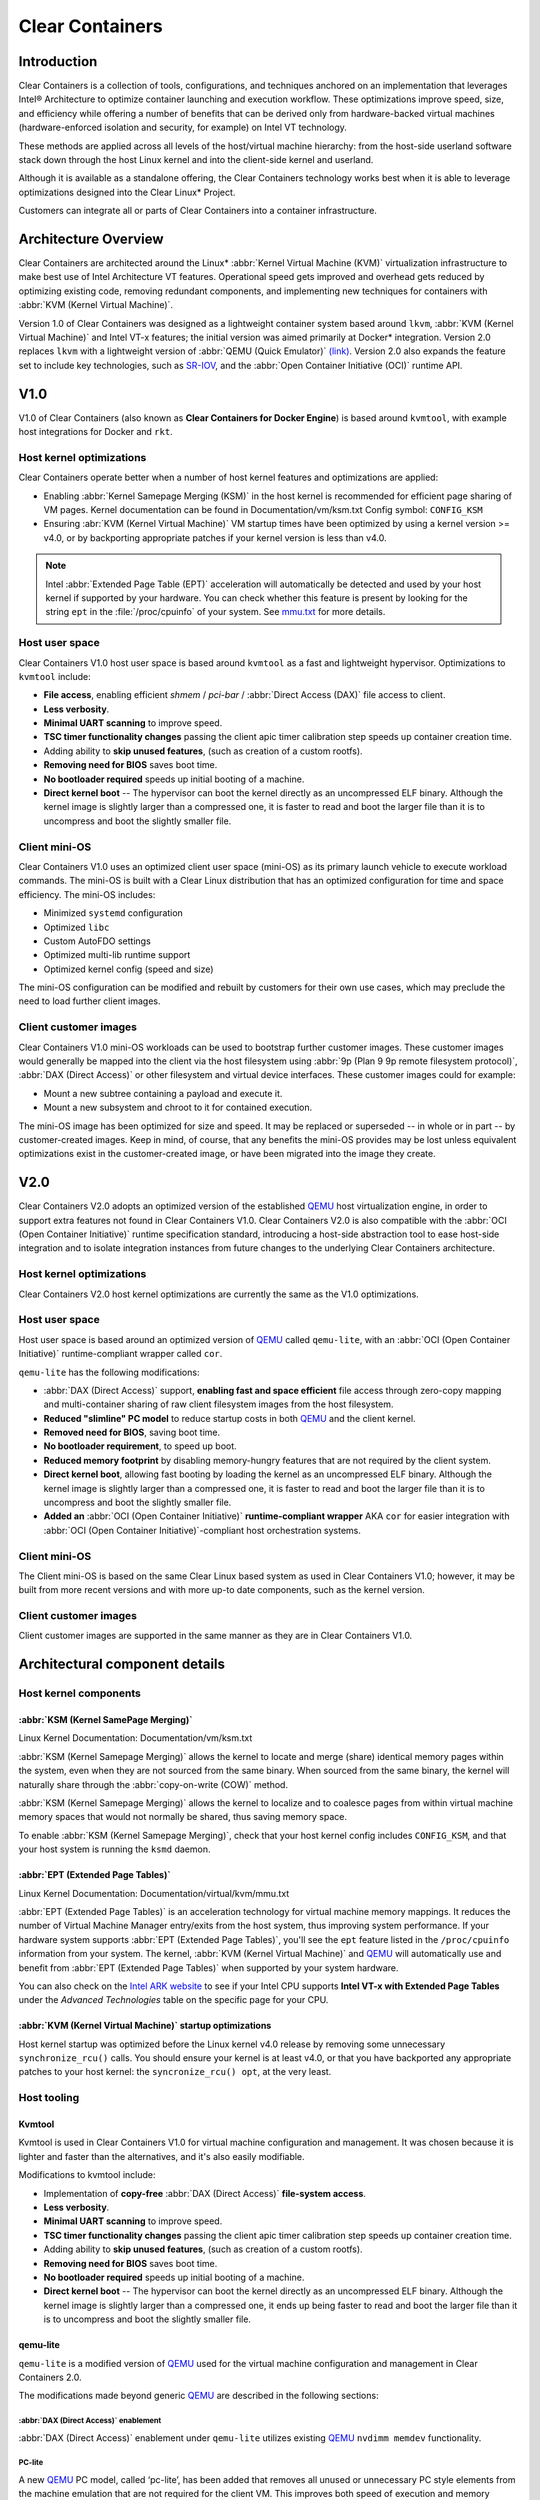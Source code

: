 .. _clear_containers.rst

Clear Containers
################

Introduction
============

Clear Containers is a collection of tools, configurations, and techniques
anchored on an implementation that leverages Intel® Architecture to optimize
container launching and execution workflow. These optimizations improve
speed, size, and efficiency while offering a number of benefits that can
be derived only from hardware-backed virtual machines (hardware-enforced
isolation and security, for example) on Intel VT technology.

These methods are applied across all levels of the host/virtual machine
hierarchy: from the host-side userland software stack down through the host
Linux kernel and into the client-side kernel and userland. 

Although it is available as a standalone offering, the Clear Containers
technology works best when it is able to leverage optimizations designed
into the Clear Linux* Project.

Customers can integrate all or parts of Clear Containers into a container
infrastructure.

.. _architecture_overview.rst

Architecture Overview
=====================

Clear Containers are architected around the Linux* :abbr:`Kernel Virtual
Machine (KVM)` virtualization infrastructure to make best use of Intel
Architecture VT features. Operational speed gets improved and overhead gets
reduced by optimizing existing code, removing redundant components, and
implementing new techniques for containers with :abbr:`KVM (Kernel Virtual
Machine)`.

Version 1.0 of Clear Containers was designed as a lightweight container
system based around ``lkvm``, :abbr:`KVM (Kernel Virtual Machine)` and Intel
VT-x features; the initial version was aimed primarily at Docker* integration.
Version 2.0 replaces ``lkvm`` with a lightweight version of :abbr:`QEMU
(Quick Emulator)` `(link) <http:www.qemu.org>`_. Version 2.0 also expands the
feature set to include key technologies, such as `SR-IOV`_, and the
:abbr:`Open Container Initiative (OCI)` runtime API.



V1.0
====

V1.0 of Clear Containers (also known as **Clear Containers for Docker
Engine**) is based around ``kvmtool``, with example host integrations for
Docker and ``rkt``.

 .. figure:: _static/images/clearcontainersV1.svg
   :align: center
   :alt: Clear Containers V1.0


Host kernel optimizations
-------------------------

Clear Containers operate better when a number of host kernel features and
optimizations are applied:

* Enabling :abbr:`Kernel Samepage Merging (KSM)` in the host kernel
  is recommended for efficient page sharing of VM pages. Kernel documentation
  can be found in Documentation/vm/ksm.txt  Config symbol: ``CONFIG_KSM``
* Ensuring :abr:`KVM (Kernel Virtual Machine)` VM startup times have been
  optimized by using a kernel version >= v4.0, or by backporting appropriate
  patches if your kernel version is less than v4.0.

.. note::

  Intel :abbr:`Extended Page Table (EPT)` acceleration will automatically be
  detected and used by your host kernel if supported by your hardware. You
  can check whether this feature is present by looking for the string ``ept``
  in the :file:`/proc/cpuinfo` of your system. See `mmu.txt`_ for more
  details.


Host user space
---------------

Clear Containers V1.0 host user space is based around ``kvmtool`` as a fast
and lightweight hypervisor. Optimizations to ``kvmtool`` include:

* **File access**, enabling efficient *shmem* / *pci-bar* / :abbr:`Direct
  Access (DAX)` file
  access to client.
* **Less verbosity**.
* **Minimal UART scanning** to improve speed.
* **TSC timer functionality changes** passing the client apic timer
  calibration step speeds up container creation time.
* Adding ability to **skip unused features**, (such as creation of a
  custom rootfs).
* **Removing need for BIOS** saves boot time.
* **No bootloader required** speeds up initial booting of a machine.
* **Direct kernel boot** -- The hypervisor can boot the kernel directly as
  an uncompressed ELF binary. Although the kernel image is slightly larger
  than a compressed one, it is faster to read and boot the larger
  file than it is to uncompress and boot the slightly smaller file.


Client mini-OS
--------------

Clear Containers V1.0 uses an optimized client user space (mini-OS) as its
primary launch vehicle to execute workload commands. The mini-OS is built
with a Clear Linux distribution that has an optimized configuration for
time and space efficiency. The mini-OS includes:

* Minimized ``systemd`` configuration
* Optimized ``libc``
* Custom AutoFDO settings
* Optimized multi-lib runtime support
* Optimized kernel config (speed and size)

The mini-OS configuration can be modified and rebuilt by customers for their
own use cases, which may preclude the need to load further client images.


Client customer images
----------------------

Clear Containers V1.0 mini-OS workloads can be used to bootstrap further
customer images. These customer images would generally be mapped into the
client via the host filesystem using :abbr:`9p (Plan 9 9p remote filesystem
protocol)`, :abbr:`DAX (Direct Access)` or other filesystem and virtual
device interfaces. These customer images could for example:

* Mount a new subtree containing a payload and execute it.
* Mount a new subsystem and chroot to it for contained execution.

The mini-OS image has been optimized for size and speed. It may be replaced
or superseded -- in whole or in part -- by customer-created images.  Keep
in mind, of course, that any benefits the mini-OS provides may be lost
unless equivalent optimizations exist in the customer-created image, or have
been migrated into the image they create.



V2.0
====

Clear Containers V2.0 adopts an optimized version of the established `QEMU`_ 
host virtualization engine, in order to support extra features not found in
Clear Containers V1.0. Clear Containers V2.0 is also compatible with the
:abbr:`OCI (Open Container Initiative)` runtime specification standard,
introducing a host-side abstraction tool to ease host-side integration and to
isolate integration instances from future changes to the underlying Clear
Containers architecture.

.. figure:: _static/images/clearcontainersV2.svg
   :align: center
   :alt: Clear Containers V2.0

Host kernel optimizations
-------------------------

Clear Containers V2.0 host kernel optimizations are currently the same as
the V1.0 optimizations.



Host user space
---------------

Host user space is based around an optimized version of `QEMU`_ called
``qemu-lite``, with an :abbr:`OCI (Open Container Initiative)`
runtime-compliant wrapper called ``cor``.

``qemu-lite`` has the following modifications:

* :abbr:`DAX (Direct Access)` support, **enabling fast and space efficient**
  file access through
  zero-copy mapping and multi-container sharing of raw client filesystem
  images from the host filesystem.
* **Reduced "slimline" PC model** to reduce startup costs in both `QEMU`_ 
  and the client kernel.
* **Removed need for BIOS**, saving boot time.
* **No bootloader requirement**, to speed up boot.
* **Reduced memory footprint** by disabling memory-hungry features that
  are not required by the client system.
* **Direct kernel boot**, allowing fast booting by loading the kernel as
  an uncompressed ELF binary. Although the kernel image is slightly larger
  than a compressed one, it is faster to read and boot the larger
  file than it is to uncompress and boot the slightly smaller file.
* **Added an** :abbr:`OCI (Open Container Initiative)` **runtime-compliant
  wrapper** AKA ``cor`` for easier integration with
  :abbr:`OCI (Open Container Initiative)`-compliant host orchestration systems.



Client mini-OS
--------------

The Client mini-OS is based on the same Clear Linux based system as used in
Clear Containers V1.0; however, it may be built from more recent versions
and with more up-to date components, such as the kernel version.


Client customer images
----------------------

Client customer images are supported in the same manner as they are in Clear
Containers V1.0.



Architectural component details
===============================

Host kernel components
----------------------

:abbr:`KSM (Kernel SamePage Merging)`
~~~~~~~~~~~~~~~~~~~~~~~~~~~~~~~~~~~~~

Linux Kernel Documentation: Documentation/vm/ksm.txt

:abbr:`KSM (Kernel Samepage Merging)` allows the kernel to locate
and merge (share) identical memory pages within the system, even
when they are not sourced from the same binary. When sourced from
the same binary, the kernel will naturally share through the
:abbr:`copy-on-write (COW)` method. 

:abbr:`KSM (Kernel Samepage Merging)` allows the kernel to localize and to
coalesce pages from within virtual machine memory spaces that would not
normally be shared, thus saving memory space.

To enable :abbr:`KSM (Kernel Samepage Merging)`, check that your host kernel
config includes ``CONFIG_KSM``, and that your host system is running the
``ksmd`` daemon.

:abbr:`EPT (Extended Page Tables)`
~~~~~~~~~~~~~~~~~~~~~~~~~~~~~~~~~~

Linux Kernel Documentation: Documentation/virtual/kvm/mmu.txt

:abbr:`EPT (Extended Page Tables)` is an acceleration technology for virtual
machine memory mappings. It reduces the number of Virtual Machine Manager
entry/exits from the host system, thus improving system performance. If your
hardware system supports :abbr:`EPT (Extended Page Tables)`, you'll see the
``ept`` feature listed in the ``/proc/cpuinfo`` information from your system.
The kernel, :abbr:`KVM (Kernel Virtual Machine)` and `QEMU`_ will
automatically use and benefit from :abbr:`EPT (Extended Page Tables)`
when supported by your system hardware.

You can also check on the `Intel ARK website`_ to see if your Intel CPU
supports **Intel VT-x with Extended Page Tables** under the *Advanced
Technologies* table on the specific page for your CPU.

:abbr:`KVM (Kernel Virtual Machine)` startup optimizations
~~~~~~~~~~~~~~~~~~~~~~~~~

Host kernel startup was optimized before the Linux kernel v4.0
release by removing some unnecessary ``synchronize_rcu()`` calls. You
should ensure your kernel is at least v4.0, or that you have backported
any appropriate patches to your host kernel:  the ``syncronize_rcu() opt``,
at the very least.

.. We should add a Persistent data (how do we do that on R/O or COW'd
  filesystems for instance?
  [do we have a standard pattern to do for these docs?]
  Persistence
  ~~~~~~~~~~~


Host tooling
------------

Kvmtool
~~~~~~~

Kvmtool is used in Clear Containers V1.0 for virtual machine
configuration and management. It was chosen because it is lighter
and faster than the alternatives, and it's also easily modifiable.

Modifications to kvmtool include:

* Implementation of **copy-free** :abbr:`DAX (Direct Access)` **file-system
  access**.
* **Less verbosity**.
* **Minimal UART scanning** to improve speed.
* **TSC timer functionality changes** passing the client apic timer
  calibration step speeds up container creation time.
* Adding ability to **skip unused features**, (such as creation of a
  custom rootfs).
* **Removing need for BIOS** saves boot time.
* **No bootloader required** speeds up initial booting of a machine.
* **Direct kernel boot** -- The hypervisor can boot the kernel directly as
  an uncompressed ELF binary. Although the kernel image is slightly larger
  than a compressed one, it ends up being faster to read and boot the larger
  file than it is to uncompress and boot the slightly smaller file.


qemu-lite
~~~~~~~~~
.. _qemu-lite:

``qemu-lite`` is a modified version of `QEMU`_ used for the virtual
machine configuration and management in Clear Containers 2.0.

The modifications made beyond generic `QEMU`_ are described in the
following sections:

:abbr:`DAX (Direct Access)` enablement
^^^^^^^^^^^^^^^^^^^^^^^^^^^^^^^^^^^^^^

:abbr:`DAX (Direct Access)` enablement under ``qemu-lite`` utilizes
existing `QEMU`_ ``nvdimm memdev`` functionality.

PC-lite
^^^^^^^

A new `QEMU`_ PC model, called ‘pc-lite’, has been added that removes
all unused or unnecessary PC style elements from the machine emulation
that are not required for the client VM. This improves both speed of
execution and memory footprint.

Cor
^^^

Cor (the Clear :abbr:`OCI (Open Container Initiative)` runtime manager)
implements the :abbr:`OCI (Open Container Initiative)` runtime specification
atop of the Clear Containers V2.0 infrastructure (such as ``qemu-lite``). By
utilizing Cor, your :abbr:`OCI (Open Container Initiative)`-compliant system
can be implemented with Clear Containers whilst also insulating
the user against any future underlying changes in Clear Containers,
thus allowing easier future integration of upgrades. Cor currently
supports :abbr:`OCI (Open Container Initiative)` runtime version 0.6.0.

Client components
~~~~~~~~~~~~~~~~~

The client-side components consist of the mini-OS kernel and root
filesystem, and optionally further customer specific items, such as
a further fuller distribution or system to load. The intention is
that customers may either extend and expand the mini-OS as required,
or they can use the mini-OS to further load a complete self-contained
image of their choice.

Client mini-OS
^^^^^^^^^^^^^^

The mini-OS is an optimized version of Clear Linux designed for the
fastest and smallest container boot. The mini-OS consists of a Linux
kernel image and root filesystem image.

* **Kernel** -- The mini-OS's kernel is a Clear Linux kernel containing
  the minimum feature set required to boot the client container. The kernel
  has optimized for space and speed. This kernel can be modified and
  re-built as desired, for specific requirements.

* :abbr:`DAX (Direct Access)` -- The :abbr:`Direct Access (DAX)` filesystem.
  (Linux Kernel Documentation: Documentation/filesystems/dax.txt)  Mapping
  host-side files into the memory map of the client allows the use of
  :abbr:`DAX (Direct Access)` to directly mount those files, bypassing the
  client side page cache and the virtual device mechanisms between host and
  client. This allows efficient zero-copy mapping and replaces costly virtual
  device manipulations with efficient page fault handling, thus being faster
  and more space-efficient than other filesystem mount methods. :abbr:`DAX
  (Direct Access)` is enabled in Clear Containers V1.0 using a shmem PCI-BAR
  mechanism configured by kvmtool.

  .. figure:: _static/images/dax-v1.svg
  	 :align: center

  :abbr:`DAX (Direct Access)` is enabled in Clear Containers V2.0 using an
  NVDIMM `QEMU`_ memdev mechanism:

    .. figure:: _static/images/dax-v2.svg
  	 :align: center

  :abbr:`DAX (Direct Access)` can only be used to mount single flat files
  from the host side (such as uncompressed filesystems), and not trees of
  files in the host filesystem. More than one :abbr:`DAX (Direct Access)`
  mount can be utilized though. :abbr:`DAX (Direct Access)` is limited only
  by the virtual address space available, so it can easily accommodate large
  file mappings.

  :abbr:`DAX (Direct Access)` support was introduced in v4.0 of the kernel.
  Also see the `qemu-lite`_ section.

* **Rootfs image** -- The mini-OS rootfs image is a Clear Linux
  rootfs. It can execute the client workload and be modified and
  extended using the Clear Linux bundle method to enable further
  features as necessary. It can also be used to further execute
  another client container image, such as a different Linux
  distribution.


Customer Client images and workloads
~~~~~~~~~~~~~~~~~~~~~~~~~~~~~~~~~~~~

Customers may utilize their own client images by instructing
the mini-OS to execute them using as the mini-OS workload. Please
refer to the Clear Containers integration guide for more details.

Integration examples
--------------------

For examples of integrating and adopting Clear Containers
technology, please consult the ‘Clear Containers Integration Guide’
section. 

FAQ
===

Q. **"Can I run Clear Containers on any host Linux?"**

A. Yes, any up-to date or recent Linux host should be able to run Clear
   Containers, as long as the host system kernel contains the necessary
   features and is configured with the necessary support enabled.

..   [to do: finish this section]

Q. **"Do I need to use all of Clear Containers, or can I cherry pick parts?"**

A. You can cherry pick the parts of Clear Containers you need. Some parts
   will make your life generally easier (such as the `QEMU`_ wrapper tool
   ``cor``) and will help insulate you from future development changes, so you
   should consider which parts you need for which features. The client
   side obviously can be quite flexible in its configuration depending
   on the deployment environment.

Q. **"Can I use Clear Containers technology to run other VMs, not just
   container style ones?"**

A. Yes, the underlying mechanisms and accelerations used for Clear
   Containers can be applied to any Virtual Machine setup, not just
   those that are based around a container style workflow.






.. _SR-IOV: http://www.intel.com/content/www/us/en/pci-express/pci-sig-sr-iov-primer-sr-iov-technology-paper.html
.. _QEMU: http://www.qemu.org
.. _mmu.txt:  Documentation/virtual/kvm/mmu.txt
.. _Intel ARK website: http://ark.intel.com

